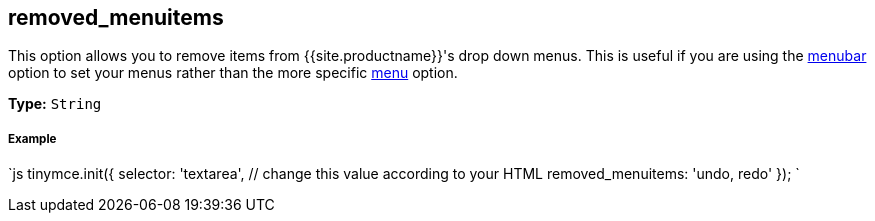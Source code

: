 [#removed_menuitems]
== removed_menuitems

This option allows you to remove items from {{site.productname}}'s drop down menus. This is useful if you are using the <<menubar,menubar>> option to set your menus rather than the more specific <<menu,menu>> option.

*Type:* `String`

[discrete#example]
===== Example

`js
tinymce.init({
  selector: 'textarea',  // change this value according to your HTML
  removed_menuitems: 'undo, redo'
});
`
